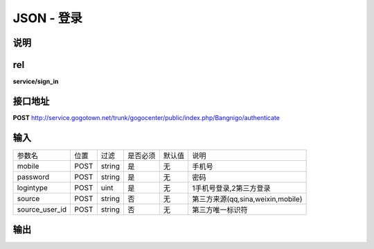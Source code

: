 JSON - 登录
---------------

说明
^^^^^^^^^



rel
^^^^^^^^^

**service/sign_in**


接口地址
^^^^^^^^^^^

**POST** `<http://service.gogotown.net/trunk/gogocenter/public/index.php/Bangnigo/authenticate>`_

输入
^^^^^^^^^^^^^

================== ========== ============ ============= ========== ========================================
参数名                位置        过滤         是否必须      默认值       说明
------------------ ---------- ------------ ------------- ---------- ----------------------------------------
mobile               POST         string        是           无         手机号
password             POST         string        是           无         密码
logintype            POST         uint          是           无         1手机号登录,2第三方登录
source               POST         string        否           无         第三方来源(qq,sina,weixin,mobile)
source_user_id       POST         string        否           无         第三方唯一标识符
================== ========== ============ ============= ========== ========================================

输出
^^^^^^^^^

.. code-block:: javascript
    :linenos:

    //返回类型1
    {
        "sys_status": 1,
        "api_status": 1,
        "info": "验证成功",
        "data": {
            "tokenid": "NUTJBQAU9VQF5VOG",
            "user": {
                "id": "41109",
                "source": "qq",
                "tokenkey": "7895ILKOJ",
                "username": "15680756009",
                "sex": 3,
                "user_type": 1,
                "mobile": "15680756009"
            }
        }
    }

    //返回类型2
    {
        "sys_status": 1,
        "api_status": 0,
        "info": "未绑定",
    }
